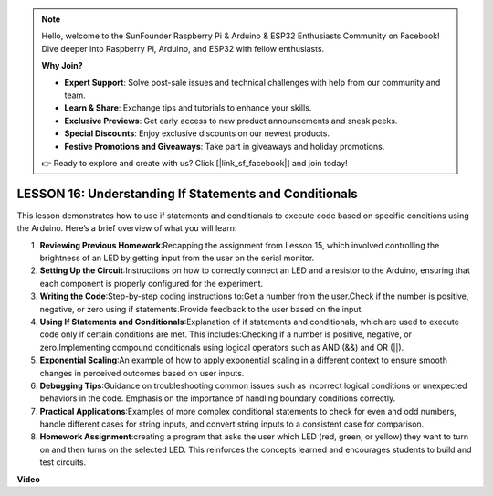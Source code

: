 .. note::

    Hello, welcome to the SunFounder Raspberry Pi & Arduino & ESP32 Enthusiasts Community on Facebook! Dive deeper into Raspberry Pi, Arduino, and ESP32 with fellow enthusiasts.

    **Why Join?**

    - **Expert Support**: Solve post-sale issues and technical challenges with help from our community and team.
    - **Learn & Share**: Exchange tips and tutorials to enhance your skills.
    - **Exclusive Previews**: Get early access to new product announcements and sneak peeks.
    - **Special Discounts**: Enjoy exclusive discounts on our newest products.
    - **Festive Promotions and Giveaways**: Take part in giveaways and holiday promotions.

    👉 Ready to explore and create with us? Click [|link_sf_facebook|] and join today!

LESSON 16: Understanding If Statements and Conditionals
=========================================================

This lesson demonstrates how to use if statements and conditionals to execute code based on specific conditions using the Arduino. Here’s a brief overview of what you will learn:

1. **Reviewing Previous Homework**:Recapping the assignment from Lesson 15, which involved controlling the brightness of an LED by getting input from the user on the serial monitor.
2. **Setting Up the Circuit**:Instructions on how to correctly connect an LED and a resistor to the Arduino, ensuring that each component is properly configured for the experiment.
3. **Writing the Code**:Step-by-step coding instructions to:Get a number from the user.Check if the number is positive, negative, or zero using if statements.Provide feedback to the user based on the input.
4. **Using If Statements and Conditionals**:Explanation of if statements and conditionals, which are used to execute code only if certain conditions are met. This includes:Checking if a number is positive, negative, or zero.Implementing compound conditionals using logical operators such as AND (&&) and OR (||).
5. **Exponential Scaling**:An example of how to apply exponential scaling in a different context to ensure smooth changes in perceived outcomes based on user inputs.
6. **Debugging Tips**:Guidance on troubleshooting common issues such as incorrect logical conditions or unexpected behaviors in the code. Emphasis on the importance of handling boundary conditions correctly.
7. **Practical Applications**:Examples of more complex conditional statements to check for even and odd numbers, handle different cases for string inputs, and convert string inputs to a consistent case for comparison.
8. **Homework Assignment**:creating a program that asks the user which LED (red, green, or yellow) they want to turn on and then turns on the selected LED. This reinforces the concepts learned and encourages students to build and test circuits.

**Video**

.. raw:: html

    <iframe width="700" height="500" src="https://www.youtube.com/embed/H5OlCuUWEg8?si=o9Q1tTC1X1B9teef" title="YouTube video player" frameborder="0" allow="accelerometer; autoplay; clipboard-write; encrypted-media; gyroscope; picture-in-picture; web-share" allowfullscreen></iframe>
